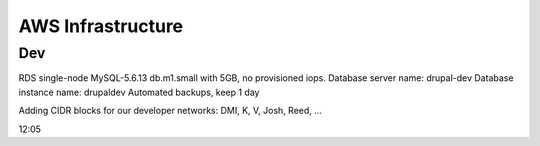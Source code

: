====================
 AWS Infrastructure
====================

Dev
===

RDS single-node MySQL-5.6.13 db.m1.small with 5GB, no provisioned iops.
Database server name: drupal-dev
Database instance name: drupaldev
Automated backups, keep 1 day

Adding CIDR blocks for our developer networks: DMI, K, V, Josh, Reed, ...

12:05



